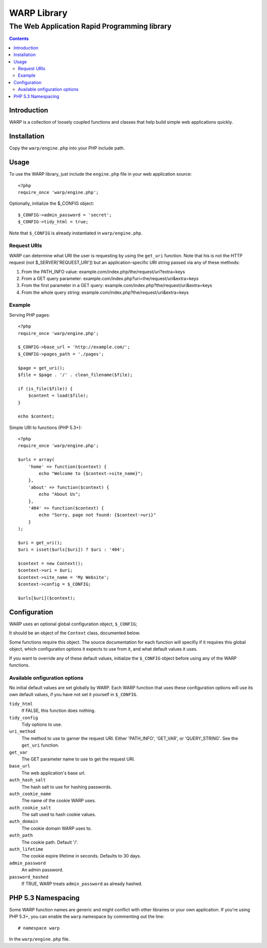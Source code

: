 =============================================
WARP Library
=============================================
---------------------------------------------
The Web Application Rapid Programming library
---------------------------------------------

.. contents::


Introduction
============

WARP is a collection of loosely coupled functions and classes that help
build simple web applications quickly.

Installation
============

Copy the ``warp/engine.php`` into your PHP include path.

Usage
=====

To use the WARP library, just include the ``engine.php`` file in your web
application source::

    <?php
    require_once 'warp/engine.php';

Optionally, initialize the $_CONFIG object::

    $_CONFIG->admin_password = 'secret';
    $_CONFIG->tidy_html = true;

Note that ``$_CONFIG`` is already instantiated in ``warp/engine.php``.

Request URIs
------------

WARP can determine what URI the user is requesting by using the ``get_uri``
function. Note that his is not the HTTP request (not $_SERVER['REQUEST_URI'])
but an application-specific URI string passed via any of these methods:

1. From the PATH_INFO value:
   example.com/index.php/the/request/uri?extra=keys

2. From a GET query parameter:
   example.com/index.php?uri=the/request/uri&extra=keys

3. From the first parameter in a GET query:
   example.com/index.php?the/request/uri&extra=keys

4. From the whole query string:
   example.com/index.php?the/request/uri&extra=keys

Example
-------

Serving PHP pages::

    <?php
    require_once 'warp/engine.php';

    $_CONFIG->base_url = 'http://example.com/';
    $_CONFIG->pages_path = './pages';

    $page = get_uri();
    $file = $page . '/' . clean_filename($file);

    if (is_file($file)) {
        $content = load($file);
    }

    echo $content;

Simple URI to functions (PHP 5.3+)::

    <?php
    require_once 'warp/engine.php';

    $urls = array(
        'home' => function($context) {
            echo "Welcome to {$context->site_name}";
        },
        'about' => function($context) {
            echo "About Us";
        },
        '404' => function($context) {
            echo "Sorry, page not found: {$context->uri}"
        }
    );

    $uri = get_uri();
    $uri = isset($urls[$uri]) ? $uri : '404';

    $context = new Context();
    $context->uri = $uri;
    $context->site_name = 'My Website';
    $context->config = $_CONFIG;

    $urls[$uri]($context);

Configuration
=============

WARP uses an optional global configuration object, ``$_CONFIG``;

It should be an object of the ``Context`` class, documented below.

Some functions require this object. The source documentation for each function
will specifiy if it requires this global object, which configuration options it
expects to use from it, and what default values it uses.

If you want to override any of these default values, initialize the ``$_CONFIG``
object before using any of the WARP functions.

Available onfiguration options
------------------------------

No initial default values are set globally by WARP. Each WARP function that
uses these configuration options will use its own default values, if you have
not set it yourself in ``$_CONFIG``.

``tidy_html``
  If FALSE, this function does nothing.

``tidy_config``
  Tidy options to use.

``uri_method``
  The method to use to garner the request URI. Either 'PATH_INFO', 'GET_VAR',
  or 'QUERY_STRING'. See the ``get_uri`` function.

``get_var``
  The GET parameter name to use to get the request URI.

``base_url``
  The web application's base url.

``auth_hash_salt``
  The hash salt to use for hashing passwords.

``auth_cookie_name``
  The name of the cookie WARP uses.

``auth_cookie_salt``
  The salt used to hash cookie values.

``auth_domain``
  The cookie domain WARP uses to.

``auth_path``
  The cookie path. Default '/'.

``auth_lifetime``
  The cookie expire lifetime in seconds. Defaults to 30 days.

``admin_password``
  An admin password.

``password_hashed``
  If TRUE, WARP treats ``admin_password`` as already hashed.


PHP 5.3 Namespacing
===================

Some WARP function names are generic and might conflict with other libraries or
your own application. If you're using PHP 5.3+, you can enable the ``warp``
namespace by commenting out the line::

    # namespace warp

In the ``warp/engine.php`` file.
